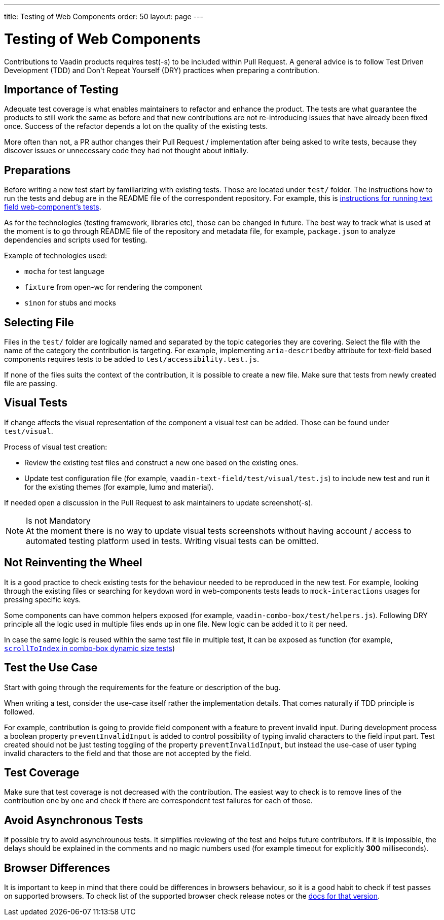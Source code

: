 ---
title: Testing of Web Components
order: 50
layout: page
---

:experimental:
:commandkey: &#8984;

= Testing of Web Components

Contributions to Vaadin products requires test(-s) to be included within Pull Request.
A general advice is to follow Test Driven Development (TDD) and Don't Repeat Yourself (DRY) practices when preparing a contribution.

== Importance of Testing

Adequate test coverage is what enables maintainers to refactor and enhance the product.
The tests are what guarantee the products to still work the same as before and that new contributions are not re-introducing issues that have already been fixed once.
Success of the refactor depends a lot on the quality of the existing tests.

More often than not, a PR author changes their Pull Request / implementation after being asked to write tests, because they discover issues or unnecessary code they had not thought about initially.

== Preparations

Before writing a new test start by familiarizing with existing tests.
Those are located under `test/` folder.
The instructions how to run the tests and debug are in the README file of the correspondent repository.
For example, this is link:https://github.com/vaadin/vaadin-text-field#running-api-docs-and-tests-in-a-browser[instructions for running text field web-component's tests].

As for the technologies (testing framework, libraries etc), those can be changed in future.
The best way to track what is used at the moment is to go through README file of the repository and metadata file, for example, `package.json` to analyze dependencies and scripts used for testing.

.Example of technologies used: 
* `mocha` for test language 
* `fixture` from open-wc for rendering the component
* `sinon` for stubs and mocks

== Selecting File

Files in the `test/` folder are logically named and separated by the topic categories they are covering.
Select the file with the name of the category the contribution is targeting.
For example, implementing `aria-describedby` attribute for text-field based components requires tests to be added to `test/accessibility.test.js`.

If none of the files suits the context of the contribution, it is possible to create a new file.
Make sure that tests from newly created file are passing.

== Visual Tests

If change affects the visual representation of the component a visual test can be added.
Those can be found under `test/visual`.

.Process of visual test creation:
* Review the existing test files and construct a new one based on the existing ones.
* Update test configuration file (for example, `vaadin-text-field/test/visual/test.js`) to include new test and run it for the existing themes (for example, lumo and material).

If needed open a discussion in the Pull Request to ask maintainers to update screenshot(-s).

.Is not Mandatory
[NOTE]
At the moment there is no way to update visual tests screenshots without having account / access to automated testing platform used in tests.
Writing visual tests can be omitted.

== Not Reinventing the Wheel

It is a good practice to check existing tests for the behaviour needed to be reproduced in the new test.
For example, looking through the existing files or searching for `keydown` word in web-components tests leads to `mock-interactions` usages for pressing specific keys.

Some components can have common helpers exposed (for example, `vaadin-combo-box/test/helpers.js`).
Following DRY principle all the logic used in multiple files ends up in one file.
New logic can be added it to it per need.

In case the same logic is reused within the same test file in multiple test, it can be exposed as function (for example, link:https://github.com/vaadin/vaadin-combo-box/blob/f7fdbe508adfca584216cf0578c922fbfc8d39c5/test/dynamic-size.test.js#L6[`scrollToIndex` in combo-box dynamic size tests])

== Test the Use Case

Start with going through the requirements for the feature or description of the bug.

When writing a test, consider the use-case itself rather the implementation details.
That comes naturally if TDD principle is followed.

For example, contribution is going to provide field component with a feature to prevent invalid input.
During development process a boolean property `preventInvalidInput` is added to control possibility of typing invalid characters to the field input part.
Test created should not be just testing toggling of the property `preventInvalidInput`, but instead the use-case of user typing invalid characters to the field and that those are not accepted by the field.

== Test Coverage

Make sure that test coverage is not decreased with the contribution.
The easiest way to check is to remove lines of the contribution one by one and check if there are correspondent test failures for each of those.

== Avoid Asynchronous Tests

If possible try to avoid asynchrounous tests.
It simplifies reviewing of the test and helps future contributors.
If it is impossible, the delays should be explained in the comments and no magic numbers used (for example timeout for explicitly *300* milliseconds).

== Browser Differences

It is important to keep in mind that there could be differences in browsers behaviour, so it is a good habit to check if test passes on supported browsers.
To check list of the supported browser check release notes or the link:https://vaadin.com/faq#:~:text=Which%20browsers%20does%20Vaadin%20support[docs for that version].
